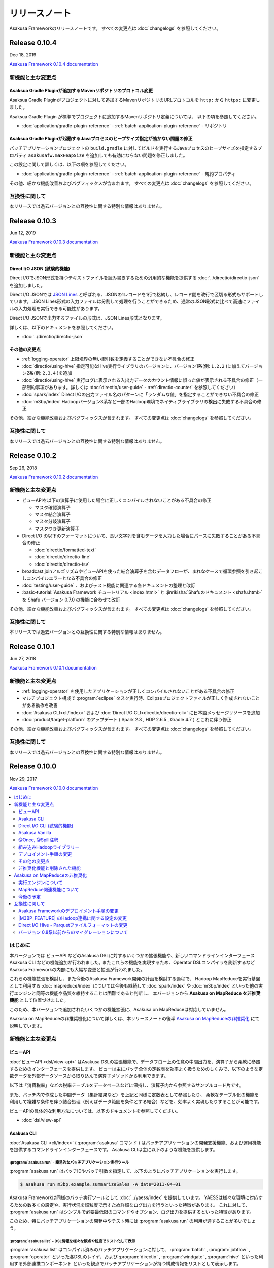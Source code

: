 ==============
リリースノート
==============

Asakusa Frameworkのリリースノートです。
すべての変更点は :doc:`changelogs` を参照してください。

Release 0.10.4
==============

Dec 18, 2019

`Asakusa Framework 0.10.4 documentation`_

..  _`Asakusa Framework 0.10.4 documentation`: https://docs.asakusafw.com/0.10.4/release/ja/html/index.html

新機能と主な変更点
------------------

Asaksua Gradle Pluginが追加するMavenリポジトリのプロトコル変更
~~~~~~~~~~~~~~~~~~~~~~~~~~~~~~~~~~~~~~~~~~~~~~~~~~~~~~~~~~~~~~

Asaksua Gradle Pluginがプロジェクトに対して追加するMavenリポジトリのURLプロトコルを
``http:`` から ``https:`` に変更しました。

Asaksua Gradle Plugin が標準でプロジェクトに追加するMavenリポジトリ定義については、
以下の項を参照してください。

* :doc:`application/gradle-plugin-reference` - :ref:`batch-application-plugin-reference` - リポジトリ

Asaksua Gradle Pluginが起動するJavaプロセスのヒープサイズ指定が効かない問題の修正
~~~~~~~~~~~~~~~~~~~~~~~~~~~~~~~~~~~~~~~~~~~~~~~~~~~~~~~~~~~~~~~~~~~~~~~~~~~~~~~~~

バッチアプリケーションプロジェクトの ``build.gradle`` に対してビルドを実行するJavaプロセスのヒープサイズを指定するプロパティ
``asakusafw.maxHeapSize`` を追加しても有効にならない問題を修正しました。

この設定に関して詳しくは、以下の項を参照してください。

* :doc:`application/gradle-plugin-reference` - :ref:`batch-application-plugin-reference` - 規約プロパティ

その他、細かな機能改善およびバグフィックスが含まれます。
すべての変更点は :doc:`changelogs` を参照してください。

互換性に関して
--------------

本リリースでは過去バージョンとの互換性に関する特別な情報はありません。

Release 0.10.3
==============

Jun 12, 2019

`Asakusa Framework 0.10.3 documentation`_

..  _`Asakusa Framework 0.10.3 documentation`: https://docs.asakusafw.com/0.10.3/release/ja/html/index.html

新機能と主な変更点
------------------

Direct I/O JSON (試験的機能)
~~~~~~~~~~~~~~~~~~~~~~~~~~~~

Direct I/OでJSON形式を持つテキストファイルを読み書きするための汎用的な機能を提供する :doc:`../directio/directio-json` を追加しました。

Direct I/O JSONでは `JSON Lines`_ と呼ばれる、JSONの1レコードを1行で格納し、レコード間を改行で区切る形式もサポートしています。
JSON Lines形式の入力ファイルは分割して処理を行うことができるため、通常のJSON形式に比べて高速にファイルの入力処理を実行できる可能性があります。

Direct I/O JSONで出力するファイルの形式は、JSON Lines形式となります。

詳しくは、以下のドキュメントを参照してください。

* :doc:`../directio/directio-json`

..  _`JSON Lines`: http://jsonlines.org/

その他の変更点
~~~~~~~~~~~~~~

* :ref:`logging-operator` 上限境界の無い型引数を定義することができない不具合の修正
* :doc:`directio/using-hive` 指定可能なHive実行ライブラリのバージョンに、バージョン1系(例: ``1.2.2`` )に加えてバージョン2系(例: ``2.3.4`` )を追加
* :doc:`directio/using-hive` 実行ログに表示される入出力データのカウント情報に誤った値が表示される不具合の修正（一部制約事項があります。詳しくは :doc:`directio/user-guide` - :ref:`directio-counter` を参照してください）
* :doc:`spark/index` Direct I/Oの出力ファイル名のパターンに「ランダムな値」を指定することができない不具合の修正
* :doc:`m3bp/index` Hadoopバージョン3系など一部のHadoop環境でネイティブライブラリの検出に失敗する不具合の修正

その他、細かな機能改善およびバグフィックスが含まれます。
すべての変更点は :doc:`changelogs` を参照してください。

互換性に関して
--------------

本リリースでは過去バージョンとの互換性に関する特別な情報はありません。

Release 0.10.2
==============

Sep 26, 2018

`Asakusa Framework 0.10.2 documentation`_

..  _`Asakusa Framework 0.10.2 documentation`: https://docs.asakusafw.com/0.10.2/release/ja/html/index.html

新機能と主な変更点
------------------

* ビューAPIを以下の演算子に使用した場合に正しくコンパイルされないことがある不具合の修正

  * マスタ確認演算子
  * マスタ結合演算子
  * マスタ分岐演算子
  * マスタつき更新演算子
* Direct I/O の以下のフォーマットについて、長い文字列を含むデータを入力した場合にパースに失敗することがある不具合の修正

  * :doc:`directio/formatted-text`
  * :doc:`directio/directio-line`
  * :doc:`directio/directio-tsv`
* broadcast joinアルゴリズムやビューAPIを使った結合演算子を含むデータフローが、まれなケースで循環参照を引き起こしコンパイルエラーとなる不具合の修正
* :doc:`testing/user-guide` 、およびテスト機能に関連する各ドキュメントの整理と改訂
* :basic-tutorial:`Asakusa Framework チュートリアル <index.html>` と :jinrikisha:`Shafuのドキュメント <shafu.html>` を Shafu バージョン 0.7.0 の機能に合わせて改訂

その他、細かな機能改善およびバグフィックスが含まれます。
すべての変更点は :doc:`changelogs` を参照してください。

互換性に関して
--------------

本リリースでは過去バージョンとの互換性に関する特別な情報はありません。

Release 0.10.1
==============

Jun 27, 2018

`Asakusa Framework 0.10.1 documentation`_

..  _`Asakusa Framework 0.10.1 documentation`: https://docs.asakusafw.com/0.10.1/release/ja/html/index.html

新機能と主な変更点
------------------

* :ref:`logging-operator` を使用したアプリケーションが正しくコンパイルされないことがある不具合の修正
* マルチプロジェクト構成で :program:`eclipse` タスク実行時、Eclipseプロジェクトファイルが正しく作成されないことがある動作を改善
* :doc:`Asakusa CLI<cli/index>` および :doc:`Direct I/O CLI<directio/directio-cli>` に日本語メッセージリソースを追加
* :doc:`product/target-platform` のアップデート ( Spark 2.3 , HDP 2.6.5 , Gradle 4.7 ) とこれに伴う修正

その他、細かな機能改善およびバグフィックスが含まれます。
すべての変更点は :doc:`changelogs` を参照してください。

互換性に関して
--------------

本リリースでは過去バージョンとの互換性に関する特別な情報はありません。

Release 0.10.0
==============

Nov 29, 2017

`Asakusa Framework 0.10.0 documentation`_

..  _`Asakusa Framework 0.10.0 documentation`: https://docs.asakusafw.com/0.10.0/release/ja/html/index.html

.. contents::
   :local:
   :depth: 2
   :backlinks: none

はじめに
--------

本バージョンでは ビューAPI などのAsakusa DSLに対するいくつかの拡張機能や、新しいコマンドラインインターフェース Asakusa CLI などの機能追加が行われました｡
またこれらの機能を実現するため、Operator DSLコンパイラを刷新するなどAsakusa Frameworkの内部にも大幅な変更と拡張が行われました。

これらの機能拡張を検討し、また今後のAsakusa Framework開発の計画を検討する過程で、
Hadoop MapReduceを実行基盤として利用する :doc:`mapreduce/index` については今後も継続して
:doc:`spark/index` や :doc:`m3bp/index` といった他の実行エンジンと同等の機能や品質を維持することは困難であると判断し、
本バージョンから **Asakusa on MapReduce を非推奨機能** として位置づけました。

このため、本バージョンで追加されたいくつかの機能拡張に、Asakusa on MapReduceは対応していません。

Asakusa on MapReduceの非推奨機化について詳しくは、本リリースノートの後半 `Asakusa on MapReduceの非推奨化`_ にて説明しています。

新機能と主な変更点
------------------

ビューAPI
~~~~~~~~~

:doc:`ビューAPI <dsl/view-api>` はAsakusa DSLの拡張機能で、データフロー上の任意の中間出力を、演算子から柔軟に参照するためのインターフェースを提供します。
ビューは主にバッチ全体の定数表を効率よく扱うためのしくみで、以下のような定数データを外部データソースから取り込んで演算子メソッドから利用できます。

以下は「消費税率」などの税率テーブルをデータベースなどに保持し、演算子内から参照するサンプルコード片です。

..  code-block:: java
    :emphasize-lines: 11

    private static final StringOption KEY_CTAX = new StringOption("消費税");

    /**
     * 消費税を計算する。
     * @param detail 販売明細
     * @param taxTable 税率テーブル
     */
    @Update
    public void updateTax(
            SalesDetail detail,
            @Key(group = "name") GroupView<TaxEntry> taxTable) {

        // 税率テーブルから「消費税」に関する情報を取得する
        TaxEntry tax = taxTable.find(KEY_CTAX).get(0);

        // 総額から本体価格を算出する
        BigDecimal totalPrice = BigDecimal.valueOf(detail.getSellingPrice());
        BigDecimal priceWithoutTax = totalPrice.divide(BigDecimal.ONE.add(tax.getRate()));

        // ...
    }

また、バッチ内で作成した中間データ（集計結果など）を上記と同様に定数表として参照したり、
柔軟なテーブル化の機能を利用して複雑な条件を伴う結合処理（例えばデータ範囲を条件とする結合）などを、効率よく実現したりすることが可能です。

ビューAPIの具体的な利用方法については、以下のドキュメントを参照してください。

* :doc:`dsl/view-api`

Asakusa CLI
~~~~~~~~~~~

:doc:`Asakusa CLI <cli/index>` ( :program:`asakusa` コマンド ) はバッチアプリケーションの開発支援機能、および運用機能を提供するコマンドラインインターフェースです。
Asakusa CLIは主に以下のような機能を提供します。

:program:`asakusa run` - 簡易的なバッチアプリケーション実行ツール
^^^^^^^^^^^^^^^^^^^^^^^^^^^^^^^^^^^^^^^^^^^^^^^^^^^^^^^^^^^^^^^^^

:program:`asakusa run` はバッチIDやバッチ引数を指定して、以下のようにバッチアプリケーションを実行します。

..  code-block:: sh

    $ asakusa run m3bp.example.summarizeSales -A date=2011-04-01

Asakusa Frameworkは同様のバッチ実行ツールとして :doc:`../yaess/index` を提供しています。
YAESSは様々な環境に対応するための数多くの設定や、実行状況を細粒度で示すため詳細なログ出力を行うといった特徴があります。
これに対して、 :program:`asakusa run` はシンプルで必要最低限のコマンドやオプション、ログ出力を提供するといった特徴があります。

このため、特にバッチアプリケーションの開発中やテスト時には :program:`asakusa run` の利用が適することが多いでしょう。

:program:`asakusa list` - DSL情報を様々な観点や粒度でリスト化して表示
^^^^^^^^^^^^^^^^^^^^^^^^^^^^^^^^^^^^^^^^^^^^^^^^^^^^^^^^^^^^^^^^^^^^^

:program:`asakusa list` はコンパイル済みのバッチアプリケーションに対して、
:program:`batch` , :program:`jobflow` , :program:`operator` といった各DSLのレイヤ、および
:program:`directio` , :program:`windgate` , :program:`hive` といった利用する外部連携コンポーネント
といった観点でバッチアプリケーションが持つ構成情報をリストとして表示します。

以下は、バッチアプリケーションが利用するDirect I/Oの入出力定義の一覧を表示する例です。

..  code-block:: sh

    $ asakusa list directio input m3bp.example.summarizeSales
    master::item_info.csv
    master::store_info.csv
    sales::**/${date}.csv

    $ asakusa list directio output m3bp.example.summarizeSales
    result/category::result.csv
    result/error::${date}.csv

:program:`asakusa generate` - DSL情報からデータフロー構造やコンパイル後の実行計画などのグラフ情報を生成
^^^^^^^^^^^^^^^^^^^^^^^^^^^^^^^^^^^^^^^^^^^^^^^^^^^^^^^^^^^^^^^^^^^^^^^^^^^^^^^^^^^^^^^^^^^^^^^^^^^^^^^

:program:`asakusa generate` の機能例として、グラフ表示ツール `Graphviz <https://www.graphviz.org/>`_ などと連携して
以下のようなバッチアプリケーションのデータフロー構造を示すフローグラフを生成することができます。

..  figure:: cli/attachment/operator-graph.png
    :width: 640px

従来、グラフ表示ツールと連携する同様の機能はAsakusa on MapReduceの機能として提供していました。
Asakusa CLIが提供するこの機能はAsakusa on MapReduce以外の実行エンジンで利用することができます。

Asakusa CLIの具体的な利用方法については、以下のドキュメントを参照してください。

* :doc:`cli/user-guide`

Direct I/O CLI (試験的機能)
~~~~~~~~~~~~~~~~~~~~~~~~~~~

Direct I/O CLI ( :program:`directio` コマンド ) はDirect I/Oを利用する環境向けの運用ツールを提供するコマンドラインインターフェースです。
Direct I/O CLI は Asakusa CLIと類似のコマンド体系を持ち、Direct I/Oを利用する環境での運用で有用な以下の機能を提供します。

* :program:`directio {list|mkdir|get|put|delete|copy|move}` - Direct I/Oデータソース上のファイルの操作
* :program:`directio configuration` - Direct I/Oの設定情報を表示
* :program:`directio transaction` - Direct I/O トランザクションの操作

Direct I/O CLIの具体的な利用方法については、以下のドキュメントを参照してください。

* :doc:`directio/directio-cli`

Asakusa Vanilla
~~~~~~~~~~~~~~~

:doc:`Asakusa Vanilla <vanilla/index>` は、主にアプリケーションのテスト用に設計された、Asakusa Framework実行エンジンのリファレンス実装です。
Asakusa Vanillaは単一ノード上でアプリケーションを実行し、軽量で比較的コンパイル速度が速く、実行時にJVM以外の環境を必要としない、といった特徴を持っています。

Asakusa VanillaはAsakusa Framework バージョン 0.9.0 から試験的機能として提供していましたが、
本バージョンより正式機能として :doc:`../testing/index` で利用する標準の実行エンジンとして採用されました。
本バージョンから、標準の設定でテストドライバの実行時にAsakusa Vanillaの上でバッチアプリケーションが実行されます。

なお、従来のバージョンではテストドライバの標準の実行エンジンはAsakusa on MapReduceをベースにした「スモールジョブ実行エンジン」を使用していました。
本バージョンからAsakusa on MapReduceの非推奨化に伴い、スモールジョブ実行エンジンの利用も非推奨となりました。
詳しくは `Asakusa on MapReduceの非推奨化`_ にて後述します。

Asakusa Vanillaの詳細やテストドライバ以外での利用方法については、以下のドキュメントを参照してください。

* :doc:`vanilla/index`

@Once, @Spill注釈
~~~~~~~~~~~~~~~~~

:ref:`cogroup-operator` や :ref:`group-sort-operator` では入力データを ``List`` として扱うため大きなグループを処理する場合にメモリが不足してしまう場合があり、
このような巨大な入力グループへの対応のために従来のバージョンでは ``InputBuffer.ESCAPE`` を指定し、メモリ外のストレージを一時的に利用する機能を提供していました。

本バージョンから提供される ``@Once`` 注釈, ``@Spill`` 注釈は ``InputBuffer.ESCAPE`` より柔軟に巨大な入力グループへの対応を行うことができます。

``@Once`` 注釈は 引数の型に ``Iterable<...>`` を使用し、各要素の内容は一度だけしか読み出せないという制約の元に、
メモリ消費を抑え大きな入力グループを安全に取り扱うことができます。
また、 ``@Once`` 注釈はメモリ上でのみ処理を行うため ``InputBuffer.ESCAPE`` 利用時のようなパフォーマンス低下などの問題は発生しません。

以下、  ``@Once`` 注釈の利用例です。

..  code-block:: java
    :emphasize-lines: 3-4

    @CoGroup
    public void cogroupWithOnce(
            @Key(group = "hogeCode") @Once Iterable<Hoge> hogeList,
            @Key(group = "hogeId") @Once Iterable<Foo> fooList,
            Result<Hoge> hogeResult,
            Result<Foo> fooResult
            ) {
        for (Hoge hoge : hogeList) {
            ...
        }
        for (Foo foo : fooList) {
            ...
        }
    }

``@Spill`` 注釈は従来の ``InputBuffer.ESCAPE`` のように、メモリ外のストレージを利用して大きな入力グループを扱うための指定方法です。
``InputBuffer.ESCAPE`` と同様のデメリットが存在しますが、
引数の型は ``List`` を利用することが可能で、 ``@Once`` 注釈では制約のある、リストに対する複数回アクセスやランダムアクセスが可能です。

また、従来の ``InputBuffer.ESCAPE`` は演算子の入力全体にかかる設定でしたが、
``@Once`` 注釈, ``@Spill`` 注釈は 演算子の入力毎に指定することができます。

``@Once`` 注釈, ``@Spill`` 注釈の詳細は、以下のドキュメントを参照してください。

* :doc:`dsl/operators` - :ref:`spill-input-buffer`

組み込みHadoopライブラリー
~~~~~~~~~~~~~~~~~~~~~~~~~~

従来までのバージョンでは、各コンポーネントや実行エンジンで利用するHadoopの設定方法の一部が統一されておらず、
各コンポーネントや実行エンジンごとに個別に異なる設定を行う必要がある、
また場合によってはHadoop環境を複数用意する必要がある、などの問題が発生していました。

本バージョンでは、Asakusa Framework全体で利用可能な「組み込みHadoopライブラリー」を提供しています。
これにより実行環境のHadoopと連携するための設定を統一し、また実行環境のHadoopと連携する必要がない場合には、
以下のようにビルドスクリプトの設定で組み込みHadoopライブラリーを追加するだけでバッチアプリケーション全体を実行することが可能になりました。

..  code-block:: groovy
    :caption: build.gradle

    asakusafwOrganizer {
        profiles.prod {
            hadoop.embed true
        }
    }

一例として、WindGateを利用するには従来、実行環境のHadoopと連携する必要がない場合でもHadoop環境のセットアップや環境設定が必要でしたが、
本バージョンでは組み込みHadoopライブラリーを利用することでも実行可能になりました。
組み込みHadoopライブラリーを利用したWindGateの環境設定例は、 :doc:`windgate/start-guide` を参照してください。

またこの機能の追加に伴って、バージョン 0.9以前で |M3BP_FEATURE| を利用している場合、
本バージョンへの移行時にHadoopとの連携に関するビルドスクリプトの設定変更が必要です。
詳しくは、以下のドキュメントを参照してください。

* :doc:`application/gradle-plugin-v010-changes`

その他詳細は、各コンポーネントや実行エンジンのドキュメントに記載のHadoop連携に関する説明を参照してください。

デプロイメント手順の変更
~~~~~~~~~~~~~~~~~~~~~~~~

本バージョンでAsakusa CLIなどの機能が追加されたことに伴い、
Asakusa Frameworkのデプロイメントで使用するデプロイメントアーカイブの展開方法が変更になりました。

デプロイメントアーカイブの配置と展開後、以下のように :program:`java` コマンド経由で :file:`$ASAKUSA_HOME/tools/bin/setup.jar` を実行し、
展開したファイルに対して適切な実行権限などを設定します。

..  code-block:: sh
    :emphasize-lines: 4

    mkdir -p "$ASAKUSA_HOME"
    cd "$ASAKUSA_HOME"
    tar -xzf /path/to/asakusafw-*.tar.gz
    java -jar $ASAKUSA_HOME/tools/bin/setup.jar

バージョン 0.9以前では、この部分は ``find "$ASAKUSA_HOME" -name "*.sh" | xargs chmod u+x`` のようなコマンドを実行していましたが、
本バージョンから展開後のファイル拡張子が一部変更されたため、この手順では正しくセットアップすることができません。

そのため、本バージョン以降は必ず上記のように :file:`$ASAKUSA_HOME/tools/bin/setup.jar` を実行してセットアップを行ってください。

Asakusa Frameworkのデプロイメント手順については、以下のドキュメントを参照してください。

* :doc:`administration/deployment-guide`

その他の変更点
~~~~~~~~~~~~~~

* :doc:`テストドライバ <testing/user-guide>` に :ref:`testdriver-temporary-flow` 機能を追加。テストケースに演算子テスト用のデータフローを記述してテストを実行することができます。
* :doc:`Asakusa Gradle Plguin <application/gradle-plugin-reference>` に設定 ``asakusafw.sdk.yaess`` を追加。バッチアプリケーションに対するYAESSワークフロースクリプトの追加を設定可能（従来は常に追加）。
* :doc:`directio/using-hive` Hive連携モジュールで使用する Hiveのバージョン を ``1.1.1`` から ``1.2.2`` にアップデート。
* :doc:`directio/using-hive` 特定プラットフォームでParquetの ``DECIMAL`` 型を正しく扱うことができない問題を修正。詳しくは後述の `Direct I/O Hive - Parquetファイルフォーマットの変更`_ を参照してください。
* :doc:`spark/index` Spark 2.0以降でYARN Clusterモードを使用するとバッチアプリケーションの成否にかかわらず常にエラーが返される問題の修正。
* :doc:`product/target-platform` 動作検証プラットフォームのアップデート。

その他、細かな機能改善およびバグフィックスが含まれます。
すべての変更点は :doc:`changelogs` を参照してください。

非推奨化機能と削除された機能
~~~~~~~~~~~~~~~~~~~~~~~~~~~~

本バージョンで非推奨化になった機能と削除された機能を以下に示します。
なおAsakusa on MapReduceについては `Asakusa on MapReduceの非推奨化`_ にて後述します。

* バージョン 0.9.0で非推奨となったビルドスクリプト設定の削除。詳しくは後述の `バージョン 0.8系以前からのマイグレーションについて`_ を参照してください。
* :doc:`m3bp/optimization` ``com.asakusafw.m3bp.buffer.access`` の設定変更 ( ``unsafe`` の使用 ) を非推奨化。
* :doc:`application/gradle-plugin-deprecated` :program:`testRunBatchapp` タスクを非推奨化。

Asakusa on MapReduceの非推奨化
------------------------------

`はじめに`_ で述べた通り、Hadoop MapReduceを実行基盤として利用する :doc:`mapreduce/index` は本バージョンから非推奨機能となりました。

実行エンジンについて
~~~~~~~~~~~~~~~~~~~~

本バージョン、およびバージョン 0.10系  ( 0.10.1 , 0.10.2 , ... ) については、Asakusa on MapReduceについては他の実行エンジンへの移行期間として位置づけており、
バージョン 0.9系 およびそれ以前に作成した Asakusa on MapReduce向けのバッチアプリケーションについては、
本バージョンでも通常のマイグレーション手順を実施することで動作するようになっています。

ただし、本バージョンおよび今後のバージョンで追加される機能拡張については、基本的にAsakusa on MapReduceには対応しない方針となります。
具体的には、本バージョンで追加になった以下の新機能はAsakusa on MapReduceでは利用できません。

* `ビューAPI`_
* `Asakusa CLI`_
* `@Once, @Spill注釈`_

本バージョン以降、バッチアプリケーションの実行エンジンについては :doc:`spark/index` もしくは :doc:`m3bp/index` を利用することを推奨します。
各実行エンジンの利用方法や互換性に関する注意点については、:doc:`spark/index` および :doc:`m3bp/index` のドキュメントを参照してください。

MapReduce関連機能について
~~~~~~~~~~~~~~~~~~~~~~~~~

また、Asakusa on MapReduceに関連する機能やMapReduceをベースとするその他の機能も、本バージョンから非推奨機能となります。
これらの機能には、スモールジョブ実行エンジンやAsakusa on MapReduce向けのDSL可視化、実行エンジンにMapReduceを利用したテスト機構などが含まれます。

本ドキュメントの :doc:`mapreduce/index` ページのドキュメントリンクに挙がっている機能はすべて非推奨機能となりますので、詳細はこのドキュメントページを確認してください。
本バージョン以降、これらの機能の多くは動作検証が行われないため、今後これらの機能の一部は利用できなくなる可能性があります。

これらの機能のうち、重要なものについては本バージョンで代替機能が追加され、標準で利用可能になっています。
詳しくは、バージョン 0.10.0 リリースノートの「新機能と主な変更点」を参照してください。

また、 :doc:`spark/index` ではコンパイラ設定 ``spark.input.direct`` , ``spark.output.direct`` をそれぞれ ``false`` に指定することで、
MapReduce上でDirect I/Oの入出力を実行する機能が提供されていますが、本バージョンよりこの機能は非推奨機能となります。

今後の予定
~~~~~~~~~~

Asakusa Framework バージョン 0.10系では、本バージョンと同様に上述の制約に基づいてAsakusa on MapReduceを利用することができます。
Asakusa on MapReduceを利用可能なバージョンを継続して提供するため、今後しばらくはバージョン 0.10系 のメンテナンスリリースを実施していく予定です。

将来リリース予定の Asakusa Framework バージョン 1.0 では、Asakusa on MapReduceおよびMapReduce関連機能は削除され、これらの機能は利用できなくなる予定です。

互換性に関して
--------------

ここでは過去バージョンからのマイグレーション時に確認すべき変更点について説明します。

標準のマイグレーション手順については以下のドキュメントで説明しています。

* :doc:`application/migration-guide`
* :doc:`administration/migration-guide`

Asakusa Frameworkのデプロイメント手順の変更
~~~~~~~~~~~~~~~~~~~~~~~~~~~~~~~~~~~~~~~~~~~

本バージョンでAsakusa CLIなどの機能が追加されたことに伴い、Asakusa Frameworkのデプロイメント手順が一部変更になりました。
詳細は本リリースノートの `デプロイメント手順の変更`_ の項を参照してください。

|M3BP_FEATURE| のHadoop連携に関する設定の変更
~~~~~~~~~~~~~~~~~~~~~~~~~~~~~~~~~~~~~~~~~~~~~

過去バージョンの |M3BP_FEATURE| を利用している場合、
本バージョンから Hadoopと連携するための設定方法が変更になりました。
詳細は本リリースノートの `組み込みHadoopライブラリー`_ の項を参照してください。

また本件の対応のために、ビルドスクリプト ``build.gradle`` の修正が必要になります。
詳しくは :doc:`application/gradle-plugin-v010-changes` を参照してください。

Direct I/O Hive - Parquetファイルフォーマットの変更
~~~~~~~~~~~~~~~~~~~~~~~~~~~~~~~~~~~~~~~~~~~~~~~~~~~

本バージョンでは :doc:`directio/using-hive` 利用時に特定プラットフォームでParquetの ``DECIMAL`` 型を正しく扱うことができない問題が修正されました。
この変更に伴い、過去バージョンで作成したParquetファイルに対するデータフォーマットの互換性が失われました。
過去バージョンのDirect I/O Hiveで作成したParquetファイルは、本バージョン以降のDirect I/O Hiveで正しく読み込むことが出来ない可能性があります。

過去バージョンで作成したParquetデータを本バージョン以降で読み込むためには、
過去バージョンで作成したParquetファイルをいったん他のフォーマットに変更するなど、本バージョンのDirect I/Oで処理可能な形式に変換してデータの移行を行ってください。

バージョン 0.8系以前からのマイグレーションについて
~~~~~~~~~~~~~~~~~~~~~~~~~~~~~~~~~~~~~~~~~~~~~~~~~~

本バージョンでは、バージョン 0.9.0で非推奨となった以下の古いビルドスクリプト設定が利用できなくなりました。

* ディストリビューションプラグイン以外のAsakusa Gradle Plugin以外の定義。必ずディストリビューションプラグインを使用してください。
* SDKアーティファクトを使用した依存性定義。Asakusa Frameworkが提供するアプリケーションライブラリの追加は、 ``asakusafw`` ブロック配下の ``sdk`` で指定してください。

これらの機能とビルドスクリプトの変更方法については、 :doc:`application/gradle-plugin-v09-changes` に記載しています。
バージョン 0.8系以前から本バージョンにマイグレーションを行う場合、必ずこのドキュメントの内容に従って
アプリケーションプロジェクトのビルドスクリプトを変更してください。
また、アプリケーションプロジェクト全体のマイグレーション手順については、
:doc:`application/gradle-plugin-migration-guide` を参照してください。

リンク
======

* :doc:`previous-release-notes`
* :doc:`changelogs`


